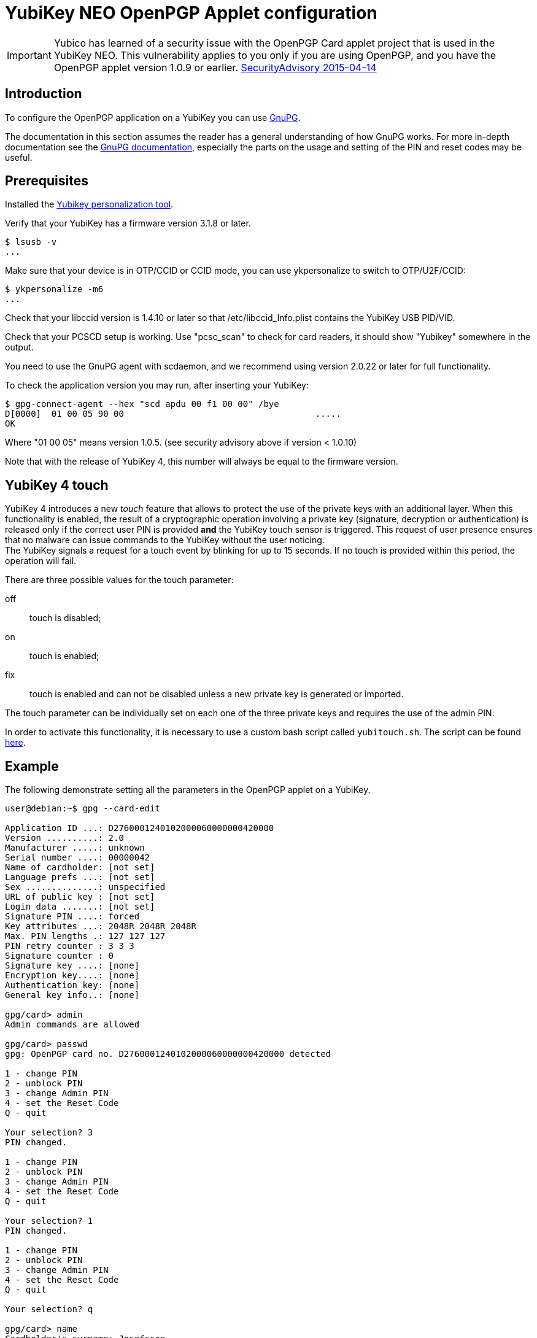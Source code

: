= YubiKey NEO OpenPGP Applet configuration

[IMPORTANT]
====
Yubico has learned of a security issue with the OpenPGP Card applet project that is used in the YubiKey NEO. This vulnerability applies to you only if you are using OpenPGP, and you have the OpenPGP applet version 1.0.9 or earlier.
link:https://developers.yubico.com/ykneo-openpgp/SecurityAdvisory%202015-04-14.html[SecurityAdvisory 2015-04-14]
====

== Introduction

To configure the OpenPGP application on a YubiKey you can use link:https://www.gnupg.org[GnuPG].

The documentation in this section assumes the reader has a general understanding of how GnuPG works.
For more in-depth documentation see the link:https://www.gnupg.org/documentation/[GnuPG documentation],
especially the parts on the usage and setting of the PIN and reset codes may be useful.

== Prerequisites

Installed the link:https://developers.yubico.com/yubikey-personalization/Manuals/ykpersonalize.1.html[Yubikey personalization tool].

Verify that your YubiKey has a firmware version 3.1.8 or later.

  $ lsusb -v
  ...

Make sure that your device is in OTP/CCID or CCID mode, you can use ykpersonalize to switch
to OTP/U2F/CCID:

  $ ykpersonalize -m6
  ...

Check that your libccid version is 1.4.10 or later so that
/etc/libccid_Info.plist contains the YubiKey USB PID/VID.

Check that your PCSCD setup is working.  Use "pcsc_scan" to check for
card readers, it should show "Yubikey" somewhere in the output.

You need to use the GnuPG agent with scdaemon, and we recommend using
version 2.0.22 or later for full functionality.

To check the application version you may run, after inserting your YubiKey:

  $ gpg-connect-agent --hex "scd apdu 00 f1 00 00" /bye
  D[0000]  01 00 05 90 00                                     .....
  OK

Where "01 00 05" means version 1.0.5. (see security advisory above if version < 1.0.10)

Note that with the release of YubiKey 4, this number will always be
equal to the firmware version.

== YubiKey 4 touch

YubiKey 4 introduces a new _touch_ feature that allows to protect the
use of the private keys with an additional layer. When this
functionality is enabled, the result of a cryptographic operation
involving a private key (signature, decryption or authentication) is
released only if the correct user PIN is provided *and* the YubiKey
touch sensor is triggered. This request of user presence ensures that
no malware can issue commands to the YubiKey without the user
noticing. +
The YubiKey signals a request for a touch event by blinking for up to
15 seconds. If no touch is provided within this period, the operation
will fail.

There are three possible values for the touch parameter:

off:: touch is disabled;
on :: touch is enabled;
fix:: touch is enabled and can not be disabled unless a new private
  key is generated or imported.

The touch parameter can be individually set on each one of the three
private keys and requires the use of the admin PIN.

In order to activate this functionality, it is necessary to use a
custom bash script called `yubitouch.sh`. The script can be found
link:https://gist.github.com/a-dma/797e4fa2ac4b5c9024cc[here].

== Example

The following demonstrate setting all the parameters in the OpenPGP
applet on a YubiKey.

....
user@debian:~$ gpg --card-edit

Application ID ...: D2760001240102000060000000420000
Version ..........: 2.0
Manufacturer .....: unknown
Serial number ....: 00000042
Name of cardholder: [not set]
Language prefs ...: [not set]
Sex ..............: unspecified
URL of public key : [not set]
Login data .......: [not set]
Signature PIN ....: forced
Key attributes ...: 2048R 2048R 2048R
Max. PIN lengths .: 127 127 127
PIN retry counter : 3 3 3
Signature counter : 0
Signature key ....: [none]
Encryption key....: [none]
Authentication key: [none]
General key info..: [none]

gpg/card> admin
Admin commands are allowed

gpg/card> passwd
gpg: OpenPGP card no. D2760001240102000060000000420000 detected

1 - change PIN
2 - unblock PIN
3 - change Admin PIN
4 - set the Reset Code
Q - quit

Your selection? 3
PIN changed.

1 - change PIN
2 - unblock PIN
3 - change Admin PIN
4 - set the Reset Code
Q - quit

Your selection? 1
PIN changed.

1 - change PIN
2 - unblock PIN
3 - change Admin PIN
4 - set the Reset Code
Q - quit

Your selection? q

gpg/card> name
Cardholder's surname: Josefsson
Cardholder's given name: Simon

gpg/card> lang
Language preferences: sv

gpg/card> url
URL to retrieve public key: https://josefsson.org/1c5c4717.txt

gpg/card> sex
Sex ((M)ale, (F)emale or space): m

gpg/card> login
Login data (account name): jas

gpg/card>

Application ID ...: D2760001240102000060000000420000
Version ..........: 2.0
Manufacturer .....: unknown
Serial number ....: 00000042
Name of cardholder: Simon Josefsson
Language prefs ...: sv
Sex ..............: male
URL of public key : https://josefsson.org/1c5c4717.txt
Login data .......: jas
Signature PIN ....: forced
Key attributes ...: 2048R 2048R 2048R
Max. PIN lengths .: 127 127 127
PIN retry counter : 3 3 3
Signature counter : 0
Signature key ....: [none]
Encryption key....: [none]
Authentication key: [none]
General key info..: [none]

gpg/card> quit
user@debian:~$
....

The following example is YubiKey 4 specific and shows how to set touch
on the signature key:

  $ ./yubitouch.sh sig on
  All done!
